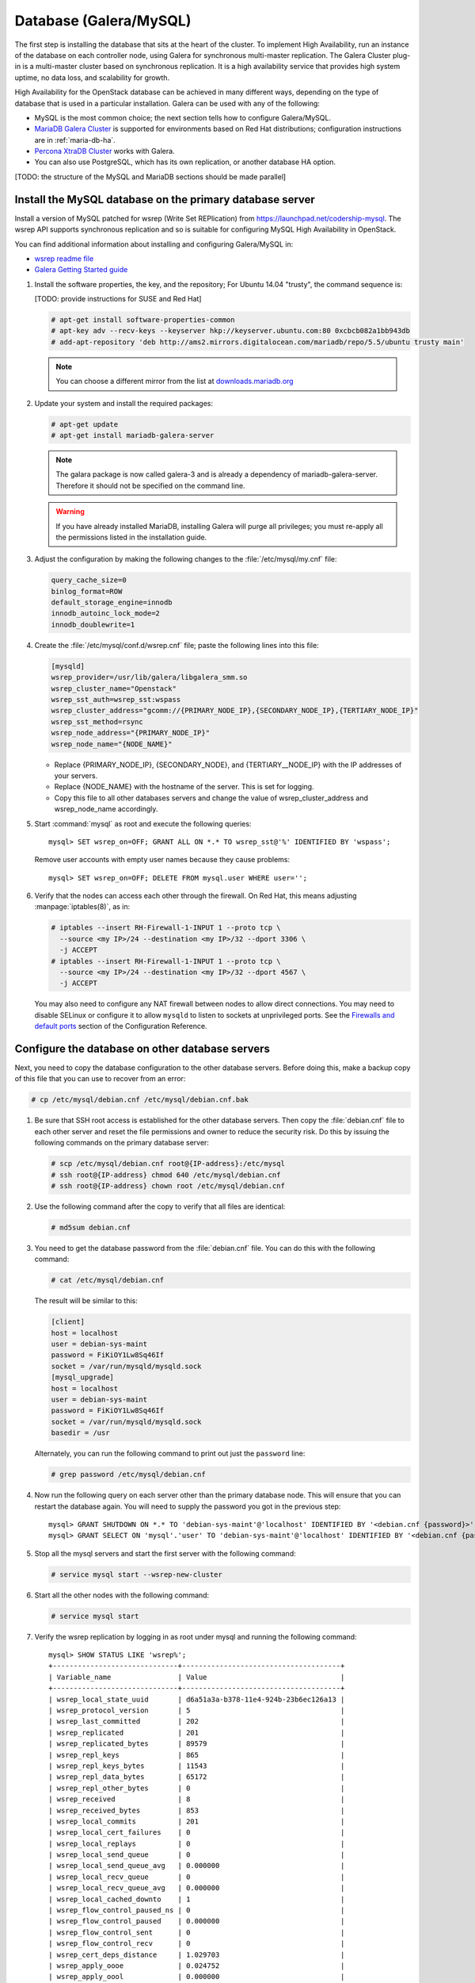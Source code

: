 
=======================
Database (Galera/MySQL)
=======================

The first step is installing the database that sits at the heart of the
cluster. To implement High Availability, run an instance of the database on
each controller node, using Galera for synchronous multi-master replication.
The Galera Cluster plug-in is a multi-master cluster based on synchronous
replication. It is a high availability service that provides high system
uptime, no data loss, and scalability for growth.

High Availability for the OpenStack database
can be achieved in many different ways,
depending on the type of database
that is used in a particular installation.
Galera can be used with any of the following:

- MySQL is the most common choice;
  the next section tells how to configure Galera/MySQL.
- `MariaDB Galera Cluster <https://mariadb.org/>`_
  is supported for environments based on Red Hat distributions;
  configuration instructions are in :ref:`maria-db-ha`.
- `Percona XtraDB Cluster <http://www.percona.com/>`_
  works with Galera.
- You can also use PostgreSQL, which has its own replication,
  or another database HA option.

[TODO: the structure of the MySQL and MariaDB sections should be made parallel]

Install the MySQL database on the primary database server
~~~~~~~~~~~~~~~~~~~~~~~~~~~~~~~~~~~~~~~~~~~~~~~~~~~~~~~~~

Install a version of MySQL patched for wsrep (Write Set REPlication)
from https://launchpad.net/codership-mysql.
The wsrep API supports synchronous replication
and so is suitable for configuring MySQL High Availability in OpenStack.

You can find additional information about installing and configuring
Galera/MySQL in:

- `wsrep readme file <https://launchpadlibrarian.net/66669857/README-wsrep>`_
- `Galera Getting Started guide <http://galeracluster.com/documentation-webpages/gettingstarted.html>`_

#. Install the software properties, the key, and the repository;
   For Ubuntu 14.04 "trusty", the command sequence is:

   [TODO: provide instructions for SUSE and Red Hat]

   .. code-block:: console

      # apt-get install software-properties-common
      # apt-key adv --recv-keys --keyserver hkp://keyserver.ubuntu.com:80 0xcbcb082a1bb943db
      # add-apt-repository 'deb http://ams2.mirrors.digitalocean.com/mariadb/repo/5.5/ubuntu trusty main'

   .. note::

      You can choose a different mirror from the list at
      `downloads.mariadb.org <https://downloads.mariadb.org>`_

#. Update your system and install the required packages:

   .. code-block:: console

     # apt-get update
     # apt-get install mariadb-galera-server

   .. note::

      The galara package is now called galera-3 and is already a dependency
      of mariadb-galera-server. Therefore it should not be specified on the
      command line.


   .. warning::

      If you have already installed MariaDB, installing Galera will purge all privileges;
      you must re-apply all the permissions listed in the installation guide.

#. Adjust the configuration by making the following changes to the
   :file:`/etc/mysql/my.cnf` file:

   .. code-block:: ini

     query_cache_size=0
     binlog_format=ROW
     default_storage_engine=innodb
     innodb_autoinc_lock_mode=2
     innodb_doublewrite=1

#. Create the :file:`/etc/mysql/conf.d/wsrep.cnf` file;
   paste the following lines into this file:

   .. code-block:: ini

     [mysqld]
     wsrep_provider=/usr/lib/galera/libgalera_smm.so
     wsrep_cluster_name="Openstack"
     wsrep_sst_auth=wsrep_sst:wspass
     wsrep_cluster_address="gcomm://{PRIMARY_NODE_IP},{SECONDARY_NODE_IP},{TERTIARY_NODE_IP}"
     wsrep_sst_method=rsync
     wsrep_node_address="{PRIMARY_NODE_IP}"
     wsrep_node_name="{NODE_NAME}"

   - Replace {PRIMARY_NODE_IP}, {SECONDARY_NODE}, and {TERTIARY__NODE_IP}
     with the IP addresses of your servers.

   - Replace {NODE_NAME} with the hostname of the server.
     This is set for logging.

   - Copy this file to all other databases servers and change
     the value of wsrep_cluster_address and wsrep_node_name accordingly.

#. Start :command:`mysql` as root and execute the following queries:

   ::

     mysql> SET wsrep_on=OFF; GRANT ALL ON *.* TO wsrep_sst@'%' IDENTIFIED BY 'wspass';

   Remove user accounts with empty user names because they cause problems:

   ::

    mysql> SET wsrep_on=OFF; DELETE FROM mysql.user WHERE user='';

#. Verify that the nodes can access each other through the firewall.
   On Red Hat, this means adjusting :manpage:`iptables(8)`, as in:

   .. code-block:: console

     # iptables --insert RH-Firewall-1-INPUT 1 --proto tcp \
       --source <my IP>/24 --destination <my IP>/32 --dport 3306 \
       -j ACCEPT
     # iptables --insert RH-Firewall-1-INPUT 1 --proto tcp \
       --source <my IP>/24 --destination <my IP>/32 --dport 4567 \
       -j ACCEPT


   You may also need to configure any NAT firewall between nodes to allow direct connections.
   You may need to disable SELinux
   or configure it to allow ``mysqld`` to listen to sockets at unprivileged ports.
   See the `Firewalls and default ports
   <http://docs.openstack.org/kilo/config-reference/content/firewalls-default-ports.html>`_
   section of the Configuration Reference.

Configure the database on other database servers
~~~~~~~~~~~~~~~~~~~~~~~~~~~~~~~~~~~~~~~~~~~~~~~~

Next, you need to copy the database configuration to the other database
servers. Before doing this, make a backup copy of this file that you can use
to recover from an error:

.. code-block:: console

   # cp /etc/mysql/debian.cnf /etc/mysql/debian.cnf.bak

#. Be sure that SSH root access is established for the other database servers.
   Then copy the :file:`debian.cnf` file to each other server
   and reset the file permissions and owner to reduce the security risk.
   Do this by issuing the following commands on the primary database server:

   .. code-block:: console

      # scp /etc/mysql/debian.cnf root@{IP-address}:/etc/mysql
      # ssh root@{IP-address} chmod 640 /etc/mysql/debian.cnf
      # ssh root@{IP-address} chown root /etc/mysql/debian.cnf

#. Use the following command after the copy to verify that all files are
   identical:

   .. code-block:: console

      # md5sum debian.cnf


#. You need to get the database password from the :file:`debian.cnf` file.
   You can do this with the following command:

   .. code-block:: console

      # cat /etc/mysql/debian.cnf

   The result will be similar to this:

   .. code-block:: ini

      [client]
      host = localhost
      user = debian-sys-maint
      password = FiKiOY1Lw8Sq46If
      socket = /var/run/mysqld/mysqld.sock
      [mysql_upgrade]
      host = localhost
      user = debian-sys-maint
      password = FiKiOY1Lw8Sq46If
      socket = /var/run/mysqld/mysqld.sock
      basedir = /usr

   Alternately, you can run the following command to print out just the ``password`` line:

   .. code-block:: console

      # grep password /etc/mysql/debian.cnf

#. Now run the following query on each server other than the primary database
   node. This will ensure that you can restart the database again. You will
   need to supply the password you got in the previous step:

   ::

      mysql> GRANT SHUTDOWN ON *.* TO 'debian-sys-maint'@'localhost' IDENTIFIED BY '<debian.cnf {password}>';
      mysql> GRANT SELECT ON 'mysql'.'user' TO 'debian-sys-maint'@'localhost' IDENTIFIED BY '<debian.cnf {password}>';

#. Stop all the mysql servers and start the first server with the following
   command:

   .. code-block:: console

      # service mysql start --wsrep-new-cluster

#. Start all the other nodes with the following command:

   .. code-block:: console

      # service mysql start

#. Verify the wsrep replication by logging in as root under mysql and running
   the following command:

   ::

      mysql> SHOW STATUS LIKE 'wsrep%';
      +------------------------------+--------------------------------------+
      | Variable_name                | Value                                |
      +------------------------------+--------------------------------------+
      | wsrep_local_state_uuid       | d6a51a3a-b378-11e4-924b-23b6ec126a13 |
      | wsrep_protocol_version       | 5                                    |
      | wsrep_last_committed         | 202                                  |
      | wsrep_replicated             | 201                                  |
      | wsrep_replicated_bytes       | 89579                                |
      | wsrep_repl_keys              | 865                                  |
      | wsrep_repl_keys_bytes        | 11543                                |
      | wsrep_repl_data_bytes        | 65172                                |
      | wsrep_repl_other_bytes       | 0                                    |
      | wsrep_received               | 8                                    |
      | wsrep_received_bytes         | 853                                  |
      | wsrep_local_commits          | 201                                  |
      | wsrep_local_cert_failures    | 0                                    |
      | wsrep_local_replays          | 0                                    |
      | wsrep_local_send_queue       | 0                                    |
      | wsrep_local_send_queue_avg   | 0.000000                             |
      | wsrep_local_recv_queue       | 0                                    |
      | wsrep_local_recv_queue_avg   | 0.000000                             |
      | wsrep_local_cached_downto    | 1                                    |
      | wsrep_flow_control_paused_ns | 0                                    |
      | wsrep_flow_control_paused    | 0.000000                             |
      | wsrep_flow_control_sent      | 0                                    |
      | wsrep_flow_control_recv      | 0                                    |
      | wsrep_cert_deps_distance     | 1.029703                             |
      | wsrep_apply_oooe             | 0.024752                             |
      | wsrep_apply_oool             | 0.000000                             |
      | wsrep_apply_window           | 1.024752                             |
      | wsrep_commit_oooe            | 0.000000                             |
      | wsrep_commit_oool            | 0.000000                             |
      | wsrep_commit_window          | 1.000000                             |
      | wsrep_local_state            | 4                                    |
      | wsrep_local_state_comment    | Synced                               |
      | wsrep_cert_index_size        | 18                                   |
      | wsrep_causal_reads           | 0                                    |
      | wsrep_cert_interval          | 0.024752                             |
      | wsrep_incoming_addresses     | <first IP>:3306,<second IP>:3306     |
      | wsrep_cluster_conf_id        | 2                                    |
      | wsrep_cluster_size           | 2                                    |
      | wsrep_cluster_state_uuid     | d6a51a3a-b378-11e4-924b-23b6ec126a13 |
      | wsrep_cluster_status         | Primary                              |
      | wsrep_connected              | ON                                   |
      | wsrep_local_bf_aborts        | 0                                    |
      | wsrep_local_index            | 1                                    |
      | wsrep_provider_name          | Galera                               |
      | wsrep_provider_vendor        | Codership Oy <info@codership.com>    |
      | wsrep_provider_version       | 25.3.5-wheezy(rXXXX)                 |
      | wsrep_ready                  | ON                                   |
      | wsrep_thread_count           | 2                                    |
      +------------------------------+--------------------------------------+


.. _maria-db-ha:

MariaDB with Galera (Red Hat-based platforms)
~~~~~~~~~~~~~~~~~~~~~~~~~~~~~~~~~~~~~~~~~~~~~

MariaDB with Galera provides synchronous database replication in an
active-active, multi-master environment. High availability for the data itself
is managed internally by Galera, while access availability is managed by
HAProxy.

This guide assumes that three nodes are used to form the MariaDB Galera
cluster. Unless otherwise specified, all commands need to be executed on all
cluster nodes.

To install MariaDB with Galera
------------------------------

#. Distributions based on Red Hat include Galera packages in their
   repositories. To install the most current version of the packages, run the
   following command:

   .. code-block:: console

      # yum install -y mariadb-galera-server xinetd rsync

#. (Optional) Configure the ``clustercheck`` utility.

   [TODO: Should this be moved to some other place?]

   If HAProxy is used to load-balance client access to MariaDB
   as described in the HAProxy section of this document,
   you can use the ``clustercheck`` utility to improve health checks.

   - Create the :file:`/etc/sysconfig/clustercheck` file with the following
     contents:

     .. code-block:: ini

        MYSQL_USERNAME="clustercheck"
        MYSQL_PASSWORD={PASSWORD}
        MYSQL_HOST="localhost"
        MYSQL_PORT="3306"

     .. warning::

        Be sure to supply a sensible password.

   - Configure the monitor service (used by HAProxy) by creating
     the :file:`/etc/xinetd.d/galera-monitor` file with the following contents:

     ::

       service galera-monitor
       {
          port = 9200
          disable = no
          socket_type = stream
          protocol = tcp
          wait = no
          user = root
          group = root
          groups = yes
          server = /usr/bin/clustercheck
          type = UNLISTED
          per_source = UNLIMITED
          log_on_success =
          log_on_failure = HOST
          flags = REUSE
       }

   - Create the database user required by ``clustercheck``:

     .. code-block:: console

        # systemctl start mysqld
        # mysql -e "CREATE USER 'clustercheck'@'localhost' IDENTIFIED BY 'PASSWORD';"
        # systemctl stop mysqld

   - Start the ``xinetd`` daemon required by ``clustercheck``:

     .. code-block:: console

        # systemctl daemon-reload
        # systemctl enable xinetd
        # systemctl start xinetd

#. Configure MariaDB with Galera.

   - Create the :file:`/etc/my.cnf.d/galera.cnf` configuration file
     with the following content:

     .. code-block:: ini

       [mysqld]
       skip-name-resolve=1
       binlog_format=ROW
       default-storage-engine=innodb
       innodb_autoinc_lock_mode=2
       innodb_locks_unsafe_for_binlog=1
       max_connections=2048
       query_cache_size=0
       query_cache_type=0
       bind_address=NODE_IP
       wsrep_provider=/usr/lib64/galera/libgalera_smm.so
       wsrep_cluster_name="galera_cluster"
       wsrep_cluster_address="gcomm://PRIMARY_NODE_IP, SECONDARY_NODE_IP, TERTIARY_NODE_IP"
       wsrep_slave_threads=1
       wsrep_certify_nonPK=1
       wsrep_max_ws_rows=131072
       wsrep_max_ws_size=1073741824
       wsrep_debug=0
       wsrep_convert_LOCK_to_trx=0
       wsrep_retry_autocommit=1
       wsrep_auto_increment_control=1
       wsrep_drupal_282555_workaround=0
       wsrep_causal_reads=0
       wsrep_notify_cmd=
       wsrep_sst_method=rsync

   - Open the firewall ports used for MariaDB and Galera communications:

     .. code-block:: console

         # firewall-cmd --add-service=mysql
         # firewall-cmd --add-port=4444/tcp
         # firewall-cmd --add-port=4567/tcp
         # firewall-cmd --add-port=4568/tcp
         # firewall-cmd --add-port=9200/tcp
         # firewall-cmd --add-port=9300/tcp
         # firewall-cmd --add-service=mysql --permanent
         # firewall-cmd --add-port=4444/tcp --permanent
         # firewall-cmd --add-port=4567/tcp --permanent
         # firewall-cmd --add-port=4568/tcp --permanent
         # firewall-cmd --add-port=9200/tcp --permanent
         # firewall-cmd --add-port=9300/tcp --permanent

   - Start the MariaDB cluster:

     - On node 1, run the following command:

       .. code-block:: console

          # sudo -u mysql /usr/libexec/mysqld --wsrep-cluster-address='gcomm://' &

     - On nodes 2 and 3, run the following command:

       .. code-block:: console

          # systemctl start mariadb

     - After the output from the ``clustercheck`` command is 200 on all nodes,
       restart the MariaDB on node 1 with the following command sequence:

       [TODO: is the kill command necessary here?]

       .. code-block:: console

         # kill <mysql PIDs>
         # systemctl start mariadb
